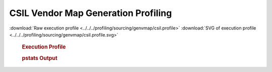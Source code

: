 

CSIL Vendor Map Generation Profiling
************************************

.. seealso:: :func:`profiling.sourcing.vendors.profile_vendor_genvmap`

:download:`Raw execution profile <../../../profiling/sourcing/genvmap/csil.profile>`
:download:`SVG of execution profile <../../../profiling/sourcing/genvmap/csil.profile.svg>`

    .. rubric:: Execution Profile

    .. image:: ../../../profiling/sourcing/genvmap/csil.profile.svg

    .. rubric:: pstats Output

    .. literalinclude:: ../../../profiling/sourcing/genvmap/csil.profile.stats

